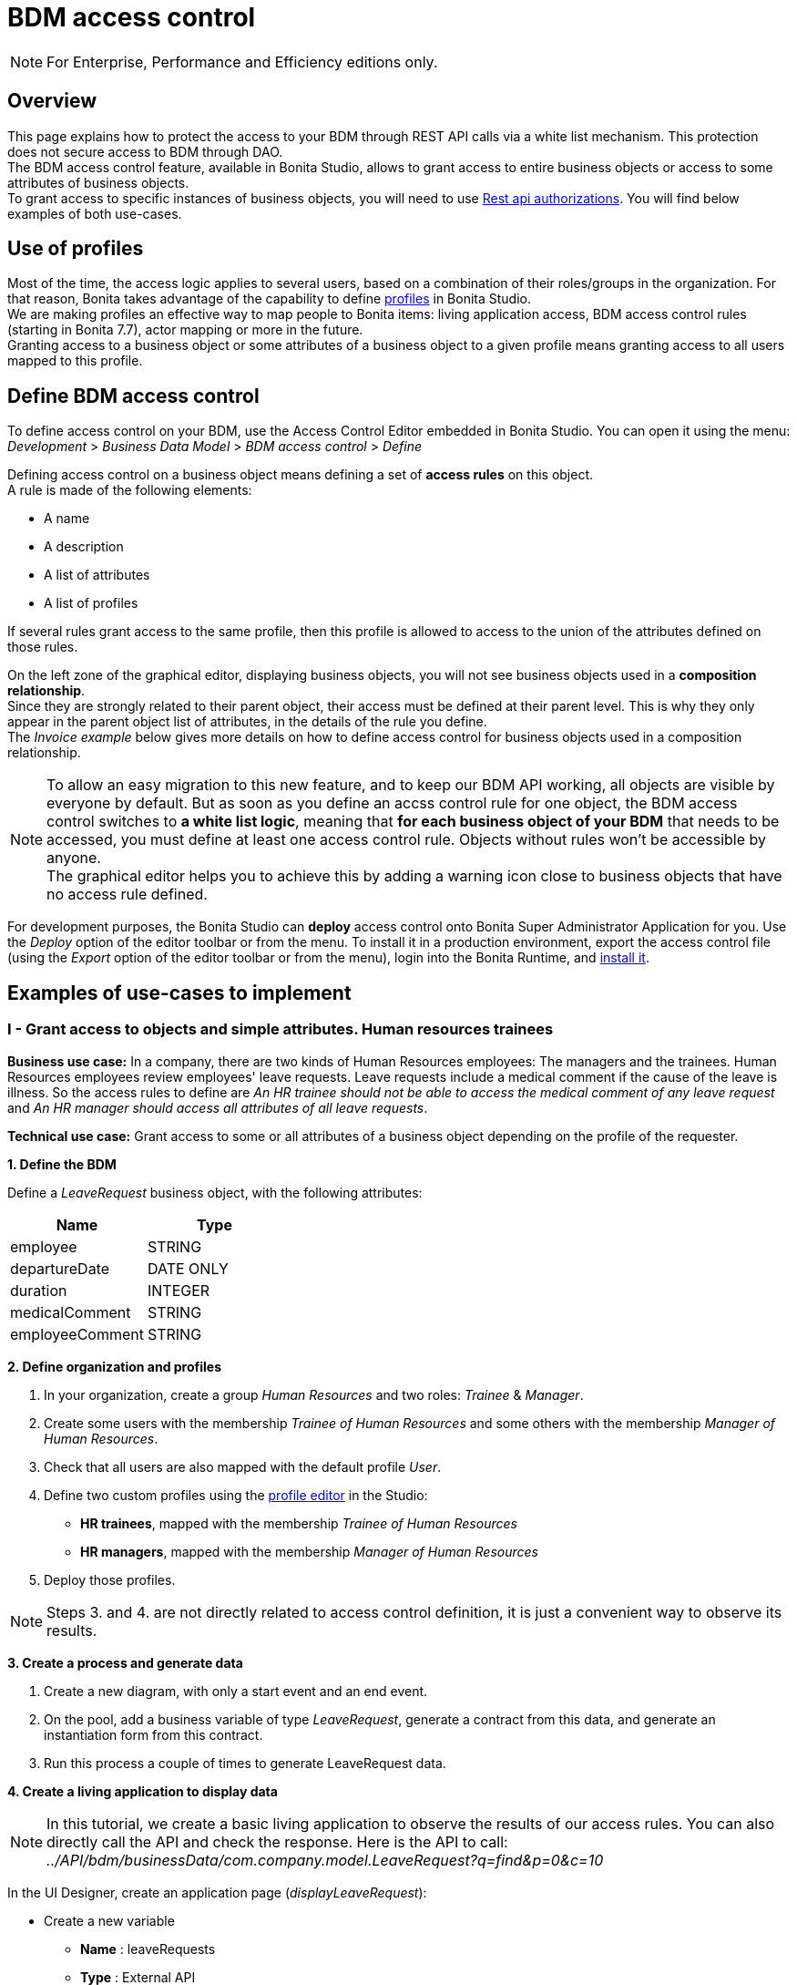 = BDM access control
:page-aliases: ROOT:bdm-access-control.adoc
:experimental: // activate the 'menu' macro
:description: This page explains how to protect the access to your BDM through REST API calls via a white list mechanism. This protection does not secure access to BDM through DAO.

[NOTE]
====
For Enterprise, Performance and Efficiency editions only. +
====

== Overview

{description} +
The BDM access control feature, available in Bonita Studio, allows to grant access to entire business objects or access to some attributes of business objects. +
To grant access to specific instances of business objects, you will need to use xref:rest-api-authorization.adoc[Rest api authorizations].
You will find below examples of both use-cases.

== Use of profiles

Most of the time, the access logic applies to several users, based on a combination of their roles/groups in the organization.
For that reason, Bonita takes advantage of the capability to define xref:profiles-overview.adoc[profiles] in Bonita Studio. +
We are making profiles an effective way to map people to Bonita items: living application access, BDM access control rules (starting in Bonita 7.7), actor mapping or more in the future. +
Granting access to a business object or some attributes of a business object to a given profile means granting access to all users mapped to this profile.

== Define BDM access control

To define access control on your BDM, use the Access Control Editor embedded in Bonita Studio. You can open it using the menu: _Development_ > _Business Data Model_ > _BDM access control_ > _Define_

Defining access control on a business object means defining a set of *access rules* on this object. +
A rule is made of the following elements:

* A name
* A description
* A list of attributes
* A list of profiles

If several rules grant access to the same profile, then this profile is allowed to access to the union of the attributes defined on those rules.

On the left zone of the graphical editor, displaying business objects, you will not see business objects used in a *composition relationship*. +
Since they are strongly related to their parent object, their access must be defined at their parent level. This is why they only appear in the parent object list of attributes, in the details of the rule you define. +
The _Invoice example_ below gives more details on how to define access control for business objects used in a composition relationship.

[NOTE]
====

To allow an easy migration to this new feature, and to keep our BDM API working, all objects are visible by everyone by default. But as soon as you define an accss control rule for one object, the BDM access control switches to *a white list logic*, meaning that *for each business object of your BDM* that needs to be accessed, you must define at least one access control rule. Objects without rules won't be accessible by anyone. +
The graphical editor helps you to achieve this by adding a warning icon close to business objects that have no access rule defined.
====

For development purposes, the Bonita Studio can *deploy* access control onto Bonita Super Administrator Application for you. Use the _Deploy_ option of the editor toolbar or from the menu. To install it in a production environment, export the access control file (using the _Export_ option of the editor toolbar or from the menu), login into the Bonita Runtime, and xref:ROOT:bdm-management-in-bonita-applications.adoc[install it].

== Examples of use-cases to implement

=== I - Grant access to objects and simple attributes. Human resources trainees

*Business use case:* In a company, there are two kinds of Human Resources employees: The managers and the trainees. Human Resources employees review employees' leave requests. Leave requests include a medical comment if the cause of the leave is illness. So the access rules to define are _An HR trainee should not be able to access the medical comment of any leave request_ and _An HR manager should access all attributes of all leave requests_.

*Technical use case:* Grant access to some or all attributes of a business object depending on the profile of the requester.

*1. Define the BDM*

Define a _LeaveRequest_ business object, with the following attributes:

|===
| Name | Type

| employee
| STRING

| departureDate
| DATE ONLY

| duration
| INTEGER

| medicalComment
| STRING

| employeeComment
| STRING
|===

*2. Define organization and profiles*

. In your organization, create a group _Human Resources_ and two roles: _Trainee_ & _Manager_.
. Create some users with the membership _Trainee of Human Resources_ and some others with the membership _Manager of Human Resources_.
. Check that all users are also mapped with the default profile _User_.
. Define two custom profiles using the xref:ROOT:profile-creation.adoc[profile editor] in the Studio:
 ** *HR trainees*, mapped with the membership _Trainee of Human Resources_
 ** *HR managers*, mapped with the membership _Manager of Human Resources_
. Deploy those profiles.

[NOTE]
====

Steps 3. and 4. are not directly related to access control definition, it is just a convenient way to observe its results.
====

*3. Create a process and generate data*

. Create a new diagram, with only a start event and an end event.
. On the pool, add a business variable of type _LeaveRequest_, generate a contract from this data, and generate an instantiation form  from this contract.
. Run this process a couple of times to generate LeaveRequest data.

*4. Create a living application to display data*

[NOTE]
====

In this tutorial, we create a basic living application to observe the results of our access rules. You can also directly call the API and check the response. Here is the API to call: _../API/bdm/businessData/com.company.model.LeaveRequest?q=find&p=0&c=10_
====

In the UI Designer, create an application page (_displayLeaveRequest_):

* Create a new variable
 ** *Name* : leaveRequests
 ** *Type* : External API
 ** *API URL* :  ../API/bdm/businessData/com.company.model.LeaveRequest?q=find&p=0&c=10
* Add a title to your page: _Leave requests_
* Add a container under the title
 ** *Collection*: leaveRequests
 ** *CSS classes*: alert alert-info
* Inside this container, for each of the following attributes of your Business Object _(employee - departureDate - duration - medicalComment - employeeComment)_, add an input with the following configuration
 ** *Label* : _[current attribute name]_
 ** *Value* : _$item.[current attribute name]_
 ** *Read-only*: _true_

_medicalComment_ will not be accessible to the HR trainees. +
To manage this and other differences between what profiles can access, you have two options:

* create one application per profile, and one page per profile: one with this field, and one without
* manage it on the same page and make its display conditional.
To do so, in the property *hidden* of the dedicated input, click the *fx* button to make it an expression, and write `$item.medicalComment == null || $item.medicalComment == undefined`.

Create a new application descriptor using the xref:ROOT:applicationCreation.adoc[application editor] in the Studio:

* Set the application token: _leaveRequest_
* Set the Application Profile: _User_
* Add an orphan page:
 ** *Application Page*: _custompage_displayLeaveRequest_
 ** *Token*:  _displayLeaveRequest_
* Set the Home page token: _displayLeaveRequest_
* Deploy

Make sure the living application works fine, and that all attributes are displayed at the moment.

*5. Define access control for Business Object LeaveRequest*

Acceess to all attributes of a leave request should be granted to HR managers. On the other hand, an HR trainee should not be able to access the attribute _medicalComment_ of a leave request.
To do so, define two rules for our _LeaveRequest_:

HR trainees +
They should not be able to access the medical comment of any leave request. So on the object _LeaveRequest_, create a first rule:

* *Rule name*: _HR trainees access_
* *Rule description*: _An HR trainee should not see the medical comment of any leave request_
* *Attributes checked*:  _[employee, departureDate, duration, employeeComment]_
* *Profiles checked*: _[HR trainees]_

HR managers +
They should be able to access full information of all leave requests. So on the object _LeaveRequest_, create a second rule:

* *Rule name*: _HR managers access_
* *Rule description*: _An HR manager should see all attributes of all leave requests_
* *Attributes checked*:  _[employee, departureDate, duration, medicalComment, employeeComment]_
* *Profiles checked*: _[HR managers]_

Deploy the access control file.

*6. Access control validation*

Access to data is now controlled by the BDM Access Control file just deployed. To check:

. Login into the Bonita Runtime as a user with the profile _HR trainee_.
. In the Studio, open the application descriptor.
. Click on the overview link of the application. You are viewing the application as an HR trainee. The medical comment is not displayed.
. Login into the Bonita Runtime as a user with the profile _HR manager_. Refresh the application in the web browser. You are viewing the application as an HR manager. The medical comment is displayed.

=== II - Grant access to attributes in a complex relationship. Invoices

*Business use case:* A company handles invoices for customers' orders. +
Looking at all invoices, an employee in charge of the preparation of the order (order picker) should access orders but no customers information. Looking at the invoice lines, the order picker should access product names and quantities but no prices. +
An experienced sales representative should access all information about orders and customers. +
A novice sales representative should access all information about orders but only customer names (no email address, no regular address). +
*Technical use case:* Grant access to complex attributes (with composition or aggregation relationships) of a business object depending on the profile of the requester.

*1. Define the BDM*

Define a _Customer_ business object, with the following attributes:

|===
| Name | Type

| name
| STRING

| email
| STRING

| address
| STRING
|===

Define a _Product_ business object, with the following attributes:

|===
| Name | Type

| name
| STRING

| price
| INTEGER
|===

Define an _InvoiceLine_ business object, with the following attributes:

|===
| Name | Type | Relation | Eager

| product
| Product
| Composition
| true

| quantity
| INTEGER
|
|
|===

Define an _Invoice_ business object, with the following attributes:

|===
| Name | Type | Multiple | Relation | Eager

| customer
| Customer
| false
| Aggregation
| true

| fullOrder
| InvoiceLine
| yes
| Composition
| true

| orderDate
| DATE ONLY
| false
|
|
|===

*2. Define organization and profiles*

* In your organization create two groups, 'Order picker' and 'Sales', and two roles 'Member' and 'Novice member'.
* Create some users with the membership 'Member of Order picker', some others with 'Novice member of Sales', and some with 'Member of Sales'.
* Check that all users are also mapped with the default profile _User_.
* Define three custom profiles using the xref:identity:profile-creation.adoc[profile editor] in the Studio:
 ** *Order picker*, mapped with the group 'Order picker'
 ** *Experienced Sales*, mapped with the membership 'Member of Sales'
 ** *Novice Sales*, mapped with the membership 'Novice member of Sales'
* Deploy those profiles.

[NOTE]
====

Steps 3. and 4. are not directly related to access control definition, it is just a convenient way to observe its results.
====

[#bdmFilling]

*3. Create a process and generate data*

The attribute _customer_ has an aggregation-type relationship; it exists independently of an invoice, so its instances are created directly (which is not the case for a composition-type relationship, as explained later).

First, create a process to generate customers:

* Create a new diagram, with only a start event and an end event.
* On the pool, add a business variable of type _Customer_, generate a contract input from this data, and generate an
 instantiation form    from this contract.

Run this process a couple of times to generate customers.

Then, create a process to generate invoices, with customers and products. +
The instantiation form will have to retrieve existing customers, so there is some work to do on the UI Designer for this process:

* Create a new diagram, with only a start event and an end event.
* On the pool, add a business variable of type _Invoice_, generate a contract input from this data, and generate an
 instantiation form    from this contract.

In the UI Designer, create a new variable which will retrieve existing customers:

* *name:* customers
* *type:* External API
* *URL:* ../API/bdm/businessData/com.company.model.Customer?q=find&p=0&c=10
* Remove all existing inputs for the customer (persistence ID, name, email, address).
* Add a select widget:
 ** *Label:* Customer
 ** *Available values:* customers (click on *fx*; it appears as a suggestion)
 ** *Displayed key:* name
 ** *Value:* formInput.invoiceInput.customer

You should now have a combo box which contains existing customers in the instantiation form of an invoice.

Run this process a couple of times to generate invoices.

*4. Create a living application to display data*

[NOTE]
====

In this tutorial, we create a basic living application to observe the results of our access rules. You can also directly call the API and check the response. Here is the API to call: _../API/bdm/businessData/com.company.model.Invoice?q=find&p=0&c=10_
====

In the UI Designer, create an application page _displayInvoices_  :

* Create a new variable
 ** *Name* : invoices
 ** *Type* : External API
 ** *API URL* : ../API/bdm/businessData/com.company.model.Invoice?q=find&p=0&c=10
* Add a title to your page (_Invoices_)
* Add a container under the title:
 ** *Collection*: invoices
 ** *CSS classes*: well
 ** Inside this container:
  *** Add a title (Text = An invoice)
  *** Add an input (*Label:* Order date, *Value:* $item.orderDate)
  *** Add a container (*hidden:* `$item.customer == null || $item.customer == undefined`), with:
   **** A title (Text: Customer)
   **** An input ( *Label:* Name, *Value:* $item.customer.name)
   **** An input ( *Label:* Email, *Value:* $item.customer.email)
   **** An input ( *Label:* Address, *Value:* $item.customer.address, *hidden:* `$item.customer.address == null || $item.customer.address == undefined`)
  *** Add a container, with:
   **** A title (Text: Order)
   **** A container (*Collection:* $item.fullOrder), with:
    ***** An input(*Label:* Product, *Value:* $item.product.name)
    ***** An input ( *Label:* Address, *Value:* $item.customer.address, *hidden:* `$item.customer.address == null || $item.customer.address == undefined`)
    ***** An input(*Label:* Quantity, *Value:* $item.quantity)

Create a new application descriptor using the xref:ROOT:applicationCreation.adoc[application editor] in the Studio:

* Set the application token: invoices
* Set the Application Profile: User
* Add an orphan page:
 ** *Application Page*: _custompage_displayInvoices_
 ** *Token*: _invoices_
* Set the Home page token: _invoices_
* Deploy

Make sure the living application works fine, and that all objects and attributes are displayed at the moment.

*5. Define access control for Business Object Invoice*

*Order pickers:* +
They should be able to access the order and the date of an invoice, but not the customer. So, on the object _Invoice_, create a first rule:

* **Rule name: ** _Invoice Order picker_
* *Rule description:*  _The order picker should access the order date and the order details, but not the customer._
* **Attributes checked: ** _[ fullOrder, orderDate ]_.
* *Profiles checked:*  _[Order picker]_

They should be able to access products name and quantity of each _InvoiceLine_. Because the type of relationships between _Invoiceline_ and _Product_ as well as between _Invoice_ and _InvoiceLine_ is composition, granting this access is done through the parent, i.e on _Invoice_. So, on the rule _Invoice Order picker_:

* Open _fullOrder_ subtree, and check the attributes _[product, quantity]_
* Open _Product_ subtree, and check the attribute _[name]_.

*Experienced Sales employees:*

They should be able to access all information of an invoice. So, on the object _Invoice_, create a second rule:

* *Rule name*: _Invoice Experienced Sales_
* *Rule description*: _Experienced Sales employee should access full invoice information._
* *Attributes checked*: _[ customer, fullOrder, orderDate ]_, and within fullOrder, _[ product, quantity ]_, and within _product_, _[ name, price ]_
* *Profiles checked*: _[Experienced Sales]_

They should access all customer information. Since the type of relationship between _Invoice_ and _Customer_ aggregation, access control of _Customer_ is defined on the business object itself. So, create a new rule on the business object _Customer_:

* *Rule name*: _Customer Experienced Sales_
* *Rule description*: _Experienced Sales should access name and email of the customer_.
* *Attributes checked*: _[ name, email, address ]_
* *Profiles checked*: _[Experienced Sales]_

*Novice Sales employees:*

They should be able to access all information of an invoice. So, on the object _Invoice_, in the second rule, check the *Profile* _[Novice Sales]_.

They should only access the name of a customer. So, create a second rule on the business object _Customer_:

* *Rule name*: _Customer Novice Sales_
* *Rule description*: _Novice Sales employees should access the name of the customer_.
* *Attributes checked*: _[ name ]_
* *Profiles checked*: _[Novice Sales]_

Deploy the access control file.

*6. Access control validation*

Access to data is now controlled by the BDM Access Control file just deployed. To check:

. Login into the Bonita Runtime as a user with the profile _Order picker_.
. In the Studio, open the application descriptor
. Click on the overview link of the application. Customer data and product prices are not displayed.
. Login into the Bonita Runtime as a user with the profile _Experienced Sales_. Refresh the application in the web browser. All data are displayed.
. Login into the Bonita Runtime as a user with the profile _Novice Sales_. Refresh the application in the web browser. Full invoice information is displayed. Only customer data names are displayed.

=== III - Grant access to business object instances. Requests on marks

To grant access to specific instances of business objects, you will need to use xref:rest-api-authorization.adoc[rest-api authorizations].

[NOTE]
====

The example below accounts for a specific way to use a method introduced in Bonita 7.0, and updated in Bonita 7.6.
It grants access to BDM query requests that retrieve object instances rather than to the instances themselves.
This method is available starting from the Community version.
====

*Business use case:* Students of a university can make requests to their teachers about their marks. Each teacher teaches a different subject. A teacher should only be able to access requests that address their subject.

*Technical use case:* Grant access to BDM queries depending on a business object attribute value and the profile of requester.

*1. Define the BDM*

Define a _Student_ business object, with the following attributes:

|===
| Name | Type

| fullname
| STRING
|===

Define a _Request_ business object, with the following attributes:

|===
| Name | Type | Multiple | Mandatory | Relation | Eager

| subject
| STRING
| false
| true
|
|

| medicalComment
| STRING
| false
| false
|
|

| content
| STRING
| false
| false
|
|

| student
| Student
| false
| true
| Aggregation
| true
|===

Define a custom query on the _Request_ object, _findBySubject_:

----
SELECT r
FROM Request r
WHERE r.subject= :subject
ORDER BY r.persistenceId
----

*2. Define organization and profiles*

. In your organization create two groups, 'Physics' and 'Mathematics', and a role 'Teacher'
. Create some users with the membership 'Teacher of Physics', some others with 'Teacher of Mathematics'
. Check that all users are also mapped with the default profile _User_.
. Define three custom profiles using the xref:identity:profile-creation.adoc[profile editor] in the Studio:
 ** *PhysicsTeachers*, mapped with the membership 'Teacher of Physics'
 ** *MathematicsTeachers*, mapped with the membership 'Teacher of Mathematics'
 ** *Teachers*, mapped with role 'Teachers'
. Deploy those profiles.

[NOTE]
====

Steps 3. and 4. are not directly related to access control definition, it is just a convenient way to observe its results.
====

*3. Create a process and generate data*

Some instances of the object _Request_, as well as some instances of _Students_ are needed. To create them, follow the steps discribed in the section  <<bdmFilling,II - Invoice>>. For convenience, we assume that there are only two subjects: Mathematics and Physics.

*4. Create a living application to display data*

In this application, teachers review students' requests. +
In the UI Designer:, create an application page (_reviewRequests_):

* Create a variable:
 ** *Name* : requestList
 ** *Type* : External API
 ** *API URL*: ../API/bdm/businessData/com.company.model.Request?q=findBySubject&p=0&c=10&f=subject%3D{\{selectedSubject}}
* Create a variable:
 ** *Name* : selectedSubject
 ** *Type* : String
* Add a Select box to the page (to choose beetween subjects):
 ** *Label* : Subject class
 ** *Available Values* : Mathematics, Physics (constants).
 ** *Value* : selectedSubject
* Add a Table widget to the page (to display the requests):
 ** *Headers* : Id, Subject, Content, Medical comment, Student (constants)
 ** *Content* : requestList (script, click the fx icon to switch from contstant to script)
 ** *Column keys* : persistenceId, subject, content, medicalComment, student.fullname

In the Studio, create an xref:ROOT:applicationCreation.adoc[application descriptor]:

* Set the application token: _TeacherApp_
* Set the application profile: _Teachers_
* Add an orphan page
 ** *Application Page*: _custompage_reviewRequests_
 ** *Token*: _requests_
* Set the home page token: _requests_
* Deploy

Make sure the living application works fine, and that while selecting subject from the drop down list, all instances of _Requests_, _Mathematics_ or _Physiscs_, are displayed.

*5. Define access control for queries on Business Object Request*

. Go to _BonitaStudioSubscription-7.7.0/workspace/tomcat/setup/_
. Modify the file _database.properties_, so it points to the target database. In our example we will use the provided h2 database.
. Add the following line to your _database.properties_ file :
`h2.database.dir=/home/dolgonos/Desktop/BonitaStudioSubscription-7.7.0-SNAPSHOT/workspace/default/h2_database/`
. Run _setup pull_. For more details on what this command does, see xref:runtime:bonita-platform-setup.adoc[Bonita Platform Setup].
. Go the _/BonitaStudioSubscription-7.7.0/workspace/tomcat/setup/platform_conf/current/tenants/1/tenant_portal/_ folder that has just appeared.
. Open the _dynamic-permissions-checks-custom.properties_, and add the following line:
`GET|bdm/businessData/com.company.model.Request=[check|SubjectTeacherPermissionRule]`
This line indicates that before executing any query on the com.company.model.Request object types in the BDM, a verification has to be run. In this case, this is a groovy script, _SubjectTeacherPermissionRule.groovy_ (created in step 7).
For more information about dynamic security and how it works with Bonita, see xref:rest-api-authorization.adoc[Rest API authorization].
. Go to _/BonitaStudioSubscription-7.7.0/workspace/tomcat/setup/platform_conf/current/tenants/1/tenant_security_scripts_. Create a file _SubjectTeacherPermissionRule.groovy_, with the following content:

[source,groovy]
----

import org.bonitasoft.engine.api.APIAccessor
import org.bonitasoft.engine.api.Logger
import org.bonitasoft.engine.api.permission.APICallContext
import org.bonitasoft.engine.api.permission.PermissionRule
import org.bonitasoft.engine.profile.Profile
import org.bonitasoft.engine.profile.ProfileCriterion
import org.bonitasoft.engine.session.APISession

class SubjectTeacherPermissionRule implements PermissionRule {

    @Override
    boolean isAllowed(APISession apiSession, APICallContext apiCallContext, APIAccessor apiAccessor, Logger logger) {
        APISession session = apiSession
        long currentUserId = session.getUserId()
        List<Profile> profilesForUser = apiAccessor.getProfileAPI().getProfilesForUser(currentUserId, 0, 50, ProfileCriterion.ID_ASC)
        // First, let's check we only restrict access to query named "findBySubject":
        if (!apiCallContext.getQueryString().contains("q=findBySubject")) {
            return true
        }

        def filters = apiCallContext.getFilters()
        if (filters.containsKey("subject")) {
            def subjectAsString = filters.get("subject")
//            Let's check the logged-in user (teacher) has at least one profile matching the Class Subject:
//            subjectAsString == Physics
//            profile PhysicsTeacher contains the String "Physics" -> ok
//            profile MathematicsTeacher doesn't contain the String "Physics" -> not ok
//            => only someone with the profile PhysicsTeacher will have the authorization to execute the query.
            for (Profile p : profilesForUser) {
                if (p.name.contains(subjectAsString)){
                    return true
                }
            }
            return false
        }
        // otherwise, it's an access to a different query, so no filtering in this case
        return true
    }
}
----

. Go back to _BonitaStudioSubscription-7.7.0/workspace/tomcat/setup/_ and run _setup push_. This will upload the _dynamic-permissions-checks-custom.properties_ file to the server.
. Restart the web server through the menu "Server > Restart Web server".
The new security rule from the _dynamic-permissions-checks-custom.properties_ file is now active.

[NOTE]
====

For every change of the _dynamic-permissions-checks-custom.properties_ file, you must push it and restart the web server. However, since the Studio has the Debug mode active by default, you do not need to restart the web server after modifying the groovy script in this environnement.
You still do on a production server.
====

*6. Access control validation*

Access to data queries is now controlled by dynamic security. To check:

. Login into the Bonita Runtime as a user with the profile _Mathamtics Teacher_.
. In the Studio, open the application descriptor
. Click on the overview link of the application. Select 'Physics'. No instances are displayed but you can see instances when you select 'Mathematics'.
. Login into the Bonita Runtime as a user with the profile _Physics Teacher_. Refresh the application in the web browser. Select 'Mathematics'. No instances are displayed but you can see instances when you select 'Physics'.
. Login into the Bonita Runtime as a user with the profile _Teachers_. Refresh the application in the web browser. All instances are available to you.

*7. Adding access control on attributes*

It is possible to use both this security and the Access Control feature, that grants access to full business objects or attributes. +
For example, if you decide that the attribute 'medicalComment' should not be visible to teachers, you can create rules on the object _Request_ and deploy the Access Control file. This attribute will not be returned by the _findBySubject_ request.
